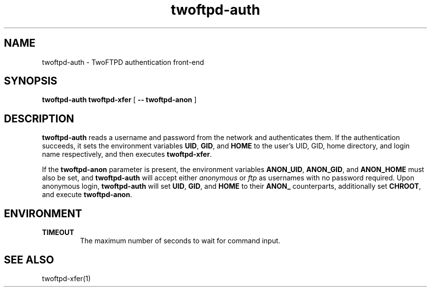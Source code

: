 .TH twoftpd-auth 1
.SH NAME
twoftpd-auth \- TwoFTPD authentication front-end
.SH SYNOPSIS
.B twoftpd-auth
.B twoftpd-xfer
[
.B -- twoftpd-anon
]
.SH DESCRIPTION
.B twoftpd-auth
reads a username and password from the network and authenticates them.
If the authentication succeeds, it sets the environment variables
.BR UID ,
.BR GID ,
and
.B HOME
to the user's UID, GID, home directory, and login name respectively,
and then executes
.BR twoftpd-xfer .
.P
If the
.B twoftpd-anon
parameter is present, the environment variables
.BR ANON_UID ,
.BR ANON_GID ,
and
.B ANON_HOME
must also be set, and
.B twoftpd-auth
will accept either
.I anonymous
or
.I ftp
as usernames with no password required.
Upon anonymous login,
.B twoftpd-auth
will set
.BR UID ,
.BR GID ,
and
.B HOME
to their
.B ANON_
counterparts, additionally set
.BR CHROOT ,
and execute
.BR twoftpd-anon .
.SH ENVIRONMENT
.TP
.B TIMEOUT
The maximum number of seconds to wait for command input.
.SH SEE ALSO
twoftpd-xfer(1)

